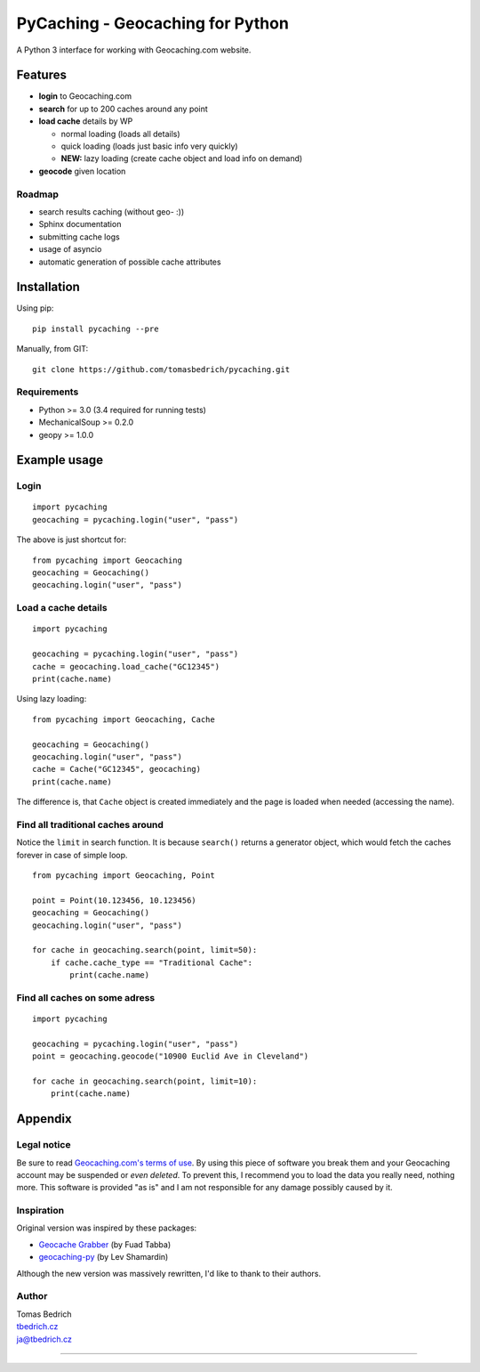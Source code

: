 =================================
PyCaching - Geocaching for Python
=================================

A Python 3 interface for working with Geocaching.com website.

--------
Features
--------

-  **login** to Geocaching.com
-  **search** for up to 200 caches around any point
-  **load cache** details by WP

   -  normal loading (loads all details)
   -  quick loading (loads just basic info very quickly)
   -  **NEW:** lazy loading (create cache object and load info on demand)

-  **geocode** given location

Roadmap
~~~~~~~

-  search results caching (without geo- :))
-  Sphinx documentation
-  submitting cache logs
-  usage of asyncio
-  automatic generation of possible cache attributes


------------
Installation
------------

Using pip:

::

    pip install pycaching --pre

Manually, from GIT:

::

    git clone https://github.com/tomasbedrich/pycaching.git

Requirements
~~~~~~~~~~~~

-  Python >= 3.0 (3.4 required for running tests)
-  MechanicalSoup >= 0.2.0
-  geopy >= 1.0.0


-------------
Example usage
-------------

Login
~~~~~

::

    import pycaching
    geocaching = pycaching.login("user", "pass")

The above is just shortcut for:

::

    from pycaching import Geocaching
    geocaching = Geocaching()
    geocaching.login("user", "pass")

Load a cache details
~~~~~~~~~~~~~~~~~~~~

::

    import pycaching

    geocaching = pycaching.login("user", "pass")
    cache = geocaching.load_cache("GC12345")
    print(cache.name)

Using lazy loading:

::

    from pycaching import Geocaching, Cache

    geocaching = Geocaching()
    geocaching.login("user", "pass")
    cache = Cache("GC12345", geocaching)
    print(cache.name)

The difference is, that ``Cache`` object is created immediately and the
page is loaded when needed (accessing the name).

Find all traditional caches around
~~~~~~~~~~~~~~~~~~~~~~~~~~~~~~~~~~

Notice the ``limit`` in search function. It is because ``search()``
returns a generator object, which would fetch the caches forever in case
of simple loop.

::

    from pycaching import Geocaching, Point

    point = Point(10.123456, 10.123456)
    geocaching = Geocaching()
    geocaching.login("user", "pass")

    for cache in geocaching.search(point, limit=50):
        if cache.cache_type == "Traditional Cache":
            print(cache.name)

Find all caches on some adress
~~~~~~~~~~~~~~~~~~~~~~~~~~~~~~

::

    import pycaching

    geocaching = pycaching.login("user", "pass")
    point = geocaching.geocode("10900 Euclid Ave in Cleveland")

    for cache in geocaching.search(point, limit=10):
        print(cache.name)


--------
Appendix
--------

Legal notice
~~~~~~~~~~~~

Be sure to read `Geocaching.com's terms of
use <http://www.geocaching.com/about/termsofuse.aspx>`__. By using this
piece of software you break them and your Geocaching account may be
suspended or *even deleted*. To prevent this, I recommend you to load
the data you really need, nothing more. This software is provided "as
is" and I am not responsible for any damage possibly caused by it.

Inspiration
~~~~~~~~~~~

Original version was inspired by these packages:

-  `Geocache Grabber <http://www.cs.auckland.ac.nz/~fuad/geo.py>`__ (by Fuad Tabba)
-  `geocaching-py <https://github.com/abbot/geocaching-py>`__ (by Lev Shamardin)

Although the new version was massively rewritten, I'd like to thank to their authors.

Author
~~~~~~

| Tomas Bedrich
| `tbedrich.cz <http://tbedrich.cz>`__
| ja@tbedrich.cz

--------------

|Build Status| |Coverage Status| |PyPI monthly downloads|

.. |Build Status| image:: http://img.shields.io/travis/tomasbedrich/pycaching/master.svg
   :target: https://travis-ci.org/tomasbedrich/pycaching
.. |Coverage Status| image:: https://img.shields.io/coveralls/tomasbedrich/pycaching.svg
   :target: https://coveralls.io/r/tomasbedrich/pycaching
.. |PyPI monthly downloads| image:: http://img.shields.io/pypi/dm/PyCaching.svg
   :target: https://pypi.python.org/pypi/PyCaching
